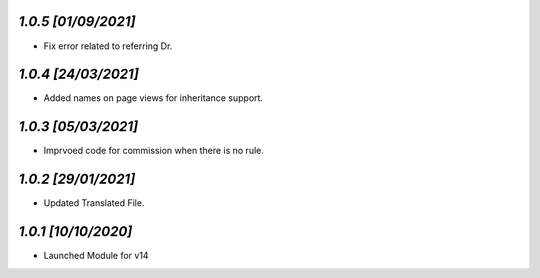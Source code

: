 `1.0.5                                                       [01/09/2021]`
***************************************************************************
- Fix error related to referring Dr.

`1.0.4                                                       [24/03/2021]`
***************************************************************************
- Added names on page views for inheritance support.

`1.0.3                                                       [05/03/2021]`
***************************************************************************
- Imprvoed code for commission when there is no rule.

`1.0.2                                                       [29/01/2021]`
***************************************************************************
- Updated Translated File.

`1.0.1                                                        [10/10/2020]`
***************************************************************************
- Launched Module for v14